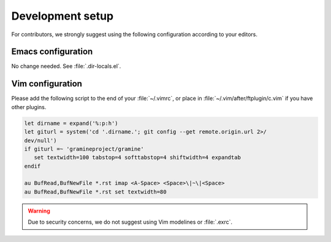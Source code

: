 Development setup
=================

For contributors, we strongly suggest using the following configuration
according to your editors.

Emacs configuration
-------------------

No change needed. See :file:`.dir-locals.el`.

Vim configuration
-----------------

Please add the following script to the end of your :file:`~/.vimrc`,
or place in :file:`~/.vim/after/ftplugin/c.vim` if you have other plugins.

.. code-block:: vim

   let dirname = expand('%:p:h')
   let giturl = system('cd '.dirname.'; git config --get remote.origin.url 2>/
   dev/null')
   if giturl =~ 'gramineproject/gramine'
      set textwidth=100 tabstop=4 softtabstop=4 shiftwidth=4 expandtab
   endif

   au BufRead,BufNewFile *.rst imap <A-Space> <Space>\|~\|<Space>
   au BufRead,BufNewFile *.rst set textwidth=80

.. warning::

   Due to security concerns, we do not suggest using Vim modelines or
   :file:`.exrc`.
